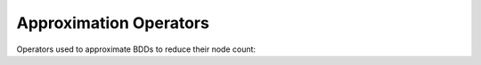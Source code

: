 Approximation Operators
=======================

Operators used to approximate BDDs to reduce their node count:

.. doxygennamespace:: abo::operators
	:members:
